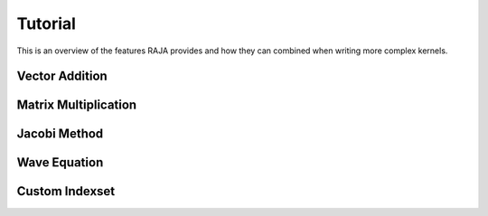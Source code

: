 .. ##
.. ## Copyright (c) 2016, Lawrence Livermore National Security, LLC.
.. ##
.. ## Produced at the Lawrence Livermore National Laboratory.
.. ##
.. ## All rights reserved.
.. ##
.. ## For release details and restrictions, please see raja/README-license.txt
.. ##


.. _tutorial::

========
Tutorial
========

This is an overview of the features RAJA provides and how they can combined
when writing more complex kernels.

---------------
Vector Addition
---------------

---------------------
Matrix Multiplication
---------------------

-------------
Jacobi Method
-------------

-------------
Wave Equation
-------------

---------------
Custom Indexset
---------------
